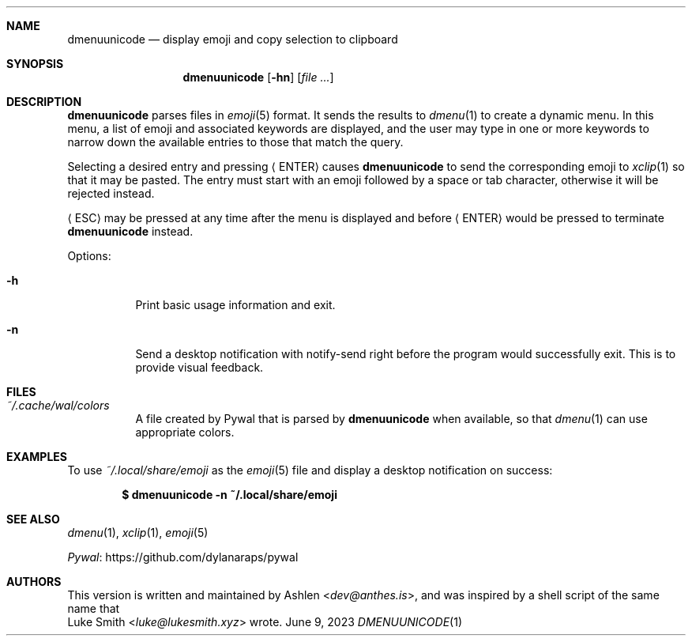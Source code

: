 .\" Copyright (c) 2022 Ashlen <eurydice@riseup.net>
.\"
.\" Permission to use, copy, modify, and distribute this software for any
.\" purpose with or without fee is hereby granted, provided that the above
.\" copyright notice and this permission notice appear in all copies.
.\"
.\" THE SOFTWARE IS PROVIDED "AS IS" AND THE AUTHOR DISCLAIMS ALL WARRANTIES
.\" WITH REGARD TO THIS SOFTWARE INCLUDING ALL IMPLIED WARRANTIES OF
.\" MERCHANTABILITY AND FITNESS. IN NO EVENT SHALL THE AUTHOR BE LIABLE FOR
.\" ANY SPECIAL, DIRECT, INDIRECT, OR CONSEQUENTIAL DAMAGES OR ANY DAMAGES
.\" WHATSOEVER RESULTING FROM LOSS OF USE, DATA OR PROFITS, WHETHER IN AN
.\" ACTION OF CONTRACT, NEGLIGENCE OR OTHER TORTIOUS ACTION, ARISING OUT OF
.\" OR IN CONNECTION WITH THE USE OR PERFORMANCE OF THIS SOFTWARE.
.Dd June 9, 2023
.Dt DMENUUNICODE 1
.Sh NAME
.Nm dmenuunicode
.Nd display emoji and copy selection to clipboard
.Sh SYNOPSIS
.Nm dmenuunicode
.Op Fl hn
.Op Ar
.Sh DESCRIPTION
.Nm
parses files
in
.Xr emoji 5
format. It sends the results to
.Xr dmenu 1
to create a dynamic menu. In this menu, a list of emoji and associated keywords
are displayed, and the user may type in one or more keywords to narrow down the
available entries to those that match the query.
.Pp
Selecting a
desired entry and pressing
.Aq ENTER
causes
.Nm
to send the corresponding emoji to
.Xr xclip 1
so that it may be pasted. The entry must start with an emoji followed by
a space or tab character, otherwise it will be rejected instead.
.Pp
.Aq ESC
may be pressed at any time after the menu is displayed and before
.Aq ENTER
would be pressed to terminate
.Nm
instead.
.Pp
Options:
.Bl -tag -width Ds
.It Fl h
Print basic usage information and exit.
.It Fl n
Send a desktop notification with notify-send right before the program would
successfully exit. This is to provide visual feedback.
.El
.Sh FILES
.Bl -tag width Ds -compact
.It Pa ~/.cache/wal/colors
A file created by Pywal that is parsed by
.Nm
when available, so that
.Xr dmenu 1
can use appropriate colors.
.El
.Sh EXAMPLES
To use
.Pa ~/.local/share/emoji
as the
.Xr emoji 5
file and display a desktop notification on success:
.Pp
.Dl $ dmenuunicode -n ~/.local/share/emoji
.Sh SEE ALSO
.Xr dmenu 1 ,
.Xr xclip 1 ,
.Xr emoji 5
.Pp
.Lk https://github.com/dylanaraps/pywal "Pywal"
.Sh AUTHORS
This version is written and maintained by
.An Ashlen Aq Mt dev@anthes.is ,
and was inspired by a shell script of the same name that
.An Luke Smith Aq Mt luke@lukesmith.xyz
wrote.
